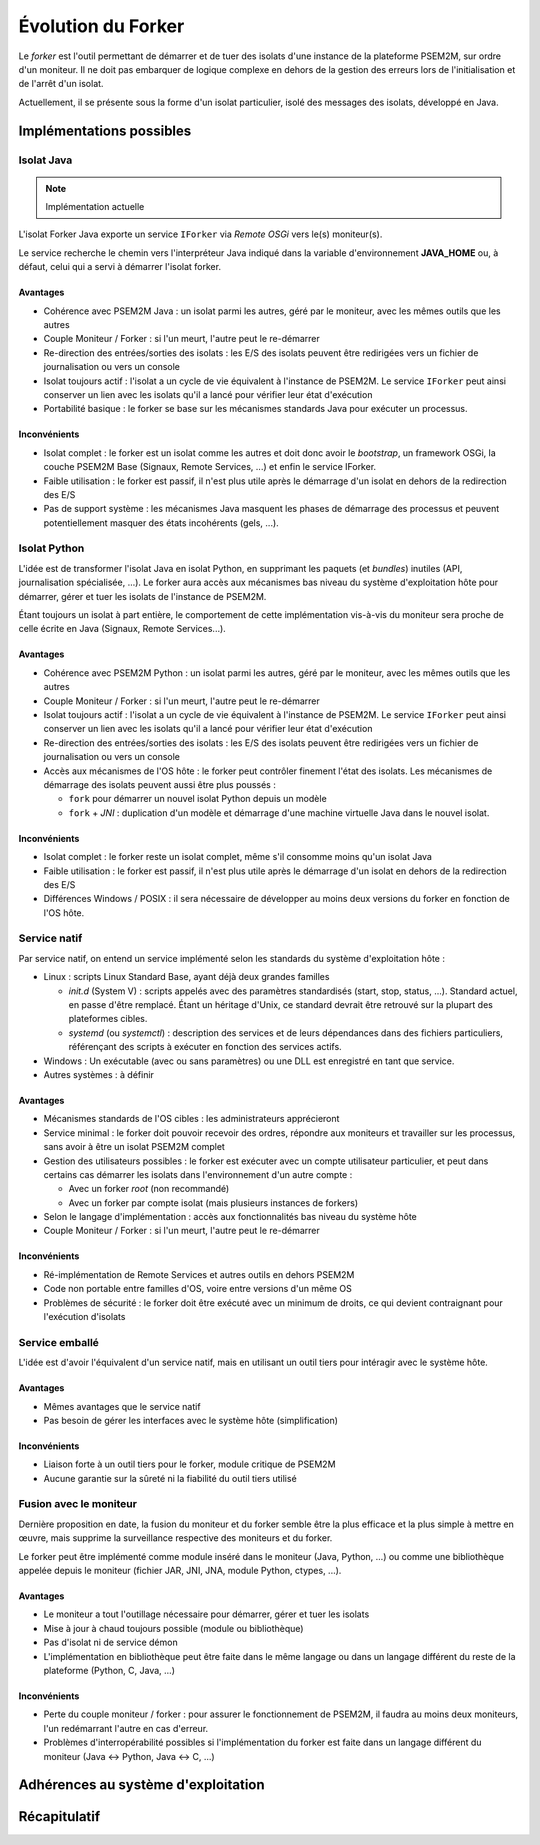 .. Forker

Évolution du Forker
###################

Le *forker* est l'outil permettant de démarrer et de tuer des isolats d'une
instance de la plateforme PSEM2M, sur ordre d'un moniteur.
Il ne doit pas embarquer de logique complexe en dehors de la gestion des erreurs
lors de l'initialisation et de l'arrêt d'un isolat.

Actuellement, il se présente sous la forme d'un isolat particulier, isolé des
messages des isolats, développé en Java.

Implémentations possibles
*************************

Isolat Java
===========

.. note:: Implémentation actuelle

L'isolat Forker Java exporte un service ``IForker`` via *Remote OSGi* vers le(s)
moniteur(s).

Le service recherche le chemin vers l'interpréteur Java indiqué dans la variable
d'environnement **JAVA_HOME** ou, à défaut, celui qui a servi à démarrer
l'isolat forker.

Avantages
---------

* Cohérence avec PSEM2M Java : un isolat parmi les autres, géré par le moniteur,
  avec les mêmes outils que les autres

* Couple Moniteur / Forker : si l'un meurt, l'autre peut le re-démarrer

* Re-direction des entrées/sorties des isolats : les E/S des isolats peuvent
  être redirigées vers un fichier de journalisation ou vers un console

* Isolat toujours actif : l'isolat a un cycle de vie équivalent à l'instance de
  PSEM2M. Le service ``IForker`` peut ainsi conserver un lien avec les isolats
  qu'il a lancé pour vérifier leur état d'exécution

* Portabilité basique : le forker se base sur les mécanismes standards Java pour
  exécuter un processus.


Inconvénients
-------------

* Isolat complet : le forker est un isolat comme les autres et doit donc avoir
  le *bootstrap*, un framework OSGi, la couche PSEM2M Base (Signaux,
  Remote Services, ...) et enfin le service IForker.

* Faible utilisation : le forker est passif, il n'est plus utile après le
  démarrage d'un isolat en dehors de la redirection des E/S

* Pas de support système : les mécanismes Java masquent les phases de démarrage
  des processus et peuvent potentiellement masquer des états incohérents
  (gels, ...).


Isolat Python
=============

L'idée est de transformer l'isolat Java en isolat Python, en supprimant les
paquets (et *bundles*) inutiles (API, journalisation spécialisée, ...).
Le forker aura accès aux mécanismes bas niveau du système d'exploitation hôte
pour démarrer, gérer et tuer les isolats de l'instance de PSEM2M.

Étant toujours un isolat à part entière, le comportement de cette implémentation
vis-à-vis du moniteur sera proche de celle écrite en Java
(Signaux, Remote Services...).


Avantages
---------

* Cohérence avec PSEM2M Python : un isolat parmi les autres, géré par le
  moniteur, avec les mêmes outils que les autres

* Couple Moniteur / Forker : si l'un meurt, l'autre peut le re-démarrer

* Isolat toujours actif : l'isolat a un cycle de vie équivalent à l'instance de
  PSEM2M. Le service ``IForker`` peut ainsi conserver un lien avec les isolats
  qu'il a lancé pour vérifier leur état d'exécution

* Re-direction des entrées/sorties des isolats : les E/S des isolats peuvent
  être redirigées vers un fichier de journalisation ou vers un console

* Accès aux mécanismes de l'OS hôte : le forker peut contrôler finement
  l'état des isolats. Les mécanismes de démarrage des isolats peuvent aussi
  être plus poussés :

  * ``fork`` pour démarrer un nouvel isolat Python depuis un modèle
  * ``fork`` + *JNI* : duplication d'un modèle et démarrage d'une machine
    virtuelle Java dans le nouvel isolat.


Inconvénients
-------------

* Isolat complet : le forker reste un isolat complet, même s'il consomme moins
  qu'un isolat Java

* Faible utilisation : le forker est passif, il n'est plus utile après le
  démarrage d'un isolat en dehors de la redirection des E/S

* Différences Windows / POSIX : il sera nécessaire de développer au moins deux
  versions du forker en fonction de l'OS hôte.


Service natif
=============

Par service natif, on entend un service implémenté selon les standards du
système d'exploitation hôte :

* Linux : scripts Linux Standard Base, ayant déjà deux grandes familles

  * *init.d* (System V) : scripts appelés avec des paramètres standardisés
    (start, stop, status, ...). Standard actuel, en passe d'être remplacé.
    Étant un héritage d'Unix, ce standard devrait être retrouvé sur la plupart
    des plateformes cibles.

  * *systemd* (ou *systemctl*) : description des services et de leurs
    dépendances dans des fichiers particuliers, référençant des scripts à
    exécuter en fonction des services actifs.

* Windows : Un exécutable (avec ou sans paramètres) ou une DLL est enregistré
  en tant que service.

* Autres systèmes : à définir


Avantages
---------

* Mécanismes standards de l'OS cibles : les administrateurs apprécieront

* Service minimal : le forker doit pouvoir recevoir des ordres, répondre aux
  moniteurs et travailler sur les processus, sans avoir à être un isolat PSEM2M
  complet

* Gestion des utilisateurs possibles : le forker est exécuter avec un compte
  utilisateur particulier, et peut dans certains cas démarrer les isolats dans
  l'environnement d'un autre compte :

  * Avec un forker *root* (non recommandé)
  * Avec un forker par compte isolat (mais plusieurs instances de forkers)

* Selon le langage d'implémentation : accès aux fonctionnalités bas niveau du
  système hôte

* Couple Moniteur / Forker : si l'un meurt, l'autre peut le re-démarrer


Inconvénients
-------------

* Ré-implémentation de Remote Services et autres outils en dehors PSEM2M

* Code non portable entre familles d'OS, voire entre versions d'un même OS

* Problèmes de sécurité : le forker doit être exécuté avec un minimum de droits,
  ce qui devient contraignant pour l'exécution d'isolats


Service emballé
===============

L'idée est d'avoir l'équivalent d'un service natif, mais en utilisant un outil
tiers pour intéragir avec le système hôte.

Avantages
---------

* Mêmes avantages que le service natif

* Pas besoin de gérer les interfaces avec le système hôte (simplification)


Inconvénients
-------------

* Liaison forte à un outil tiers pour le forker, module critique de PSEM2M

* Aucune garantie sur la sûreté ni la fiabilité du outil tiers utilisé


Fusion avec le moniteur
=======================

Dernière proposition en date, la fusion du moniteur et du forker semble être la
plus efficace et la plus simple à mettre en œuvre, mais supprime la surveillance
respective des moniteurs et du forker.

Le forker peut être implémenté comme module inséré dans le moniteur (Java,
Python, ...) ou comme une bibliothèque appelée depuis le moniteur (fichier JAR,
JNI, JNA, module Python, ctypes, ...).


Avantages
---------

* Le moniteur a tout l'outillage nécessaire pour démarrer, gérer et tuer les
  isolats

* Mise à jour à chaud toujours possible (module ou bibliothèque)

* Pas d'isolat ni de service démon

* L'implémentation en bibliothèque peut être faite dans le même langage ou dans
  un langage différent du reste de la plateforme (Python, C, Java, ...)


Inconvénients
-------------

* Perte du couple moniteur / forker : pour assurer le fonctionnement de PSEM2M,
  il faudra au moins deux moniteurs, l'un redémarrant l'autre en cas d'erreur.

* Problèmes d'interropérabilité possibles si l'implémentation du forker est
  faite dans un langage différent du moniteur (Java <-> Python, Java <-> C, ...)


Adhérences au système d'exploitation
************************************

Récapitulatif
*************
